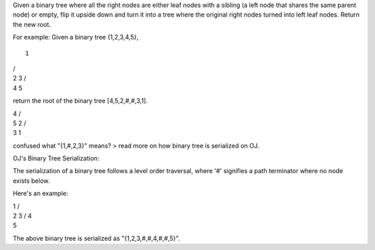 Given a binary tree where all the right nodes are either leaf nodes with
a sibling (a left node that shares the same parent node) or empty, flip
it upside down and turn it into a tree where the original right nodes
turned into left leaf nodes. Return the new root.

For example: Given a binary tree {1,2,3,4,5},

::

    1

| /
| 2 3 /
| 4 5

return the root of the binary tree [4,5,2,#,#,3,1].

| 4 /
| 5 2 /
| 3 1

confused what "{1,#,2,3}" means? > read more on how binary tree is
serialized on OJ.

OJ's Binary Tree Serialization:

The serialization of a binary tree follows a level order traversal,
where '#' signifies a path terminator where no node exists below.

Here's an example:

| 1 /
| 2 3 / 4
| 5

The above binary tree is serialized as "{1,2,3,#,#,4,#,#,5}".

